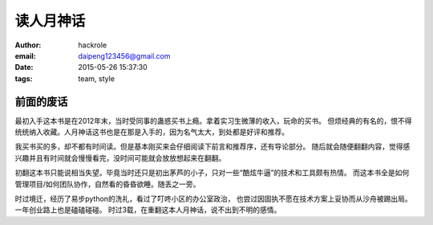 读人月神话
==========
:author: hackrole
:email: daipeng123456@gmail.com
:date: 2015-05-26 15:37:30
:tags: team, style

前面的废话
----------

最初入手这本书是在2012年末，当时受同事的蛊惑买书上瘾。拿着实习生微薄的收入，玩命的买书。
但烦经典的有名的，恨不得统统纳入收藏。人月神话这书也是在那是入手的，因为名气太大，到处都是好评和推荐。

我买书买的多，却不都有时间读。但是基本刚买来会仔细阅读下前言和推荐序，还有导论部分。
随后就会随便翻翻内容，觉得感兴趣并且有时间就会慢慢看完，没时间可能就会放放想起来在翻翻。

初翻这本书只能说相当失望。毕竟当时还只是初出茅芦的小子，只对一些“酷炫牛逼”的技术和工具颇有热情。
而这本书全是如何管理项目/如何团队协作，自然看的昏昏欲睡。随丢之一旁。

时过境迁，经历了易步python的洗礼，看过了叮咚小区的办公室政治，
也尝过因固执不愿在技术方案上妥协而从沙舟被踢出局。
一年创业路上也是磕磕碰碰。
时过3载，在重翻这本人月神话，说不出到不明的感情。
